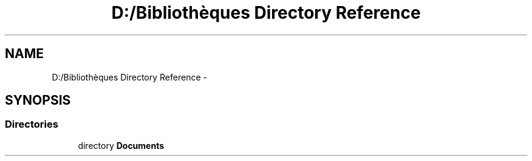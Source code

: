 .TH "D:/Bibliothèques Directory Reference" 3 "Wed Dec 9 2015" "mshell" \" -*- nroff -*-
.ad l
.nh
.SH NAME
D:/Bibliothèques Directory Reference \- 
.SH SYNOPSIS
.br
.PP
.SS "Directories"

.in +1c
.ti -1c
.RI "directory \fBDocuments\fP"
.br
.in -1c
